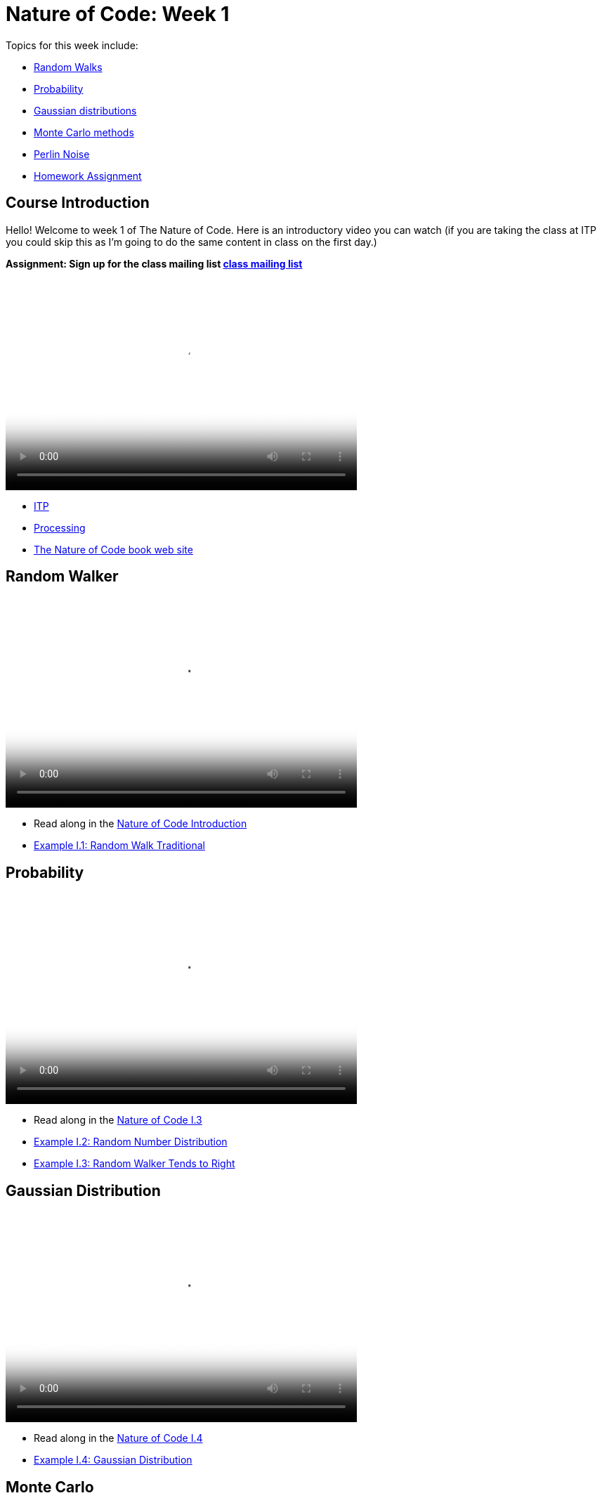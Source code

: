 [[week1]]
[preface]
= Nature of Code: Week 1

Topics for this week include:

* <<week1_random_walk,Random Walks>>
* <<week1_probability, Probability>>
* <<week1_gaussian_distributions, Gaussian distributions>>
* <<week1_monte_carlo,Monte Carlo methods>>
* <<week1_perlin_noise, Perlin Noise>>
* <<week1_homework, Homework Assignment>>

[[week1]]
[preface]
== Course Introduction

Hello!  Welcome to week 1 of The Nature of Code.  Here is an introductory video you can watch (if you are taking the class at ITP you could skip this as I'm going to do the same content in class on the first day.)

*Assignment: Sign up for the class mailing list https://groups.google.com/a/itp.nyu.edu/group/natureofcode/[class mailing list]*

video::http://player.vimeo.com/video/58388167[height='300', width='500', poster='generic_video.png']

* http://itp.nyu.edu[ITP]
* http://processing.org[Processing]
* http://natureofcode.com[The Nature of Code book web site]

[[week1_random_walk]]
[preface]
== Random Walker

video::http://player.vimeo.com/video/58391447[height='300', width='500', poster='generic_video.png']

* Read along in the http://natureofcode.com/book/introduction/[Nature of Code Introduction]
* https://github.com/shiffman/The-Nature-of-Code-Examples/tree/master/Processing/introduction/NOC_I_1_RandomWalkTraditional[Example I.1: Random Walk Traditional]

[[week1_probability]]
[preface]
== Probability

video::http://player.vimeo.com/video/58400734[height='300', width='500', poster='generic_video.png']

* Read along in the http://natureofcode.com/book/introduction/#intro_section3[Nature of Code I.3]
* https://github.com/shiffman/The-Nature-of-Code-Examples/tree/master/Processing/introduction/NOC_I_2_RandomDistribution[Example I.2: Random Number Distribution]
* https://github.com/shiffman/The-Nature-of-Code-Examples/tree/master/Processing/introduction/NOC_I_3_RandomWalkTendsToRight[Example I.3: Random Walker Tends to Right]

[[week1_gaussian_distributions]]
[preface]
== Gaussian Distribution

video::http://player.vimeo.com/video/58489018[height='300', width='500', poster='generic_video.png']

* Read along in the http://natureofcode.com/book/introduction/#intro_section4[Nature of Code I.4]
* https://github.com/shiffman/The-Nature-of-Code-Examples/tree/master/Processing/introduction/NOC_I_4_Gaussian[Example I.4: Gaussian Distribution]

[[week1_monte_carlo]]
[preface]
== Monte Carlo

video::http://player.vimeo.com/video/58490313[height='300', width='500', poster='generic_video.png']

* Read along in the http://natureofcode.com/book/introduction/#intro_section5[Nature of Code I.5]
* https://github.com/shiffman/The-Nature-of-Code-Examples/tree/master/Processing/introduction/MonteCarloDistribution[Example: Custom Distribution] 

[[week1_perlin_noise]]
[preface]
== Perlin Noise

video::http://player.vimeo.com/video/58492076[height='300', width='500', poster='generic_video.png']

* Read along in the http://natureofcode.com/book/introduction/#intro_section6[Nature of Code I.6]
* https://github.com/shiffman/The-Nature-of-Code-Examples/tree/master/Processing/introduction/NOC_I_5_NoiseWalk[Example: Noise Walk]
* https://github.com/shiffman/The-Nature-of-Code-Examples/tree/master/Processing/introduction/Exercise_I_10_NoiseLandscape[Exercise I.10: Noise Landscape] 

[[week1_homework]]
[preface]
== Homework Week 1

For this week's homework, develop a Processing sketch (or program in the environment of your choosing) that experiments with motion.You should feel free to design your own assignment.  If you are stuck for an idea here are some suggestions.  

* Create a random walker with dynamic probabilities.  For example, can you give it a 50% chance of moving in the direction of the mouse?
*  Gaussian random walk is defined as one in which the step size (how far the object moves in a given direction) is generated with a normal distribution.  Implement this variation of our random walk.
* Try implementing the "self-avoiding walk": http://en.wikipedia.org/wiki/Self-avoiding_walk[http://en.wikipedia.org/wiki/Self-avoiding_walk]
* Try implement the random walk known as a Levy Flight: http://en.wikipedia.org/wiki/L%C3%A9vy_flight[http://en.wikipedia.org/wiki/L%C3%A9vy_flight]
* Try a walk in 3D: See: http://en.wikipedia.org/wiki/Quantum_Cloud[http://en.wikipedia.org/wiki/Quantum_Cloud]
* Use the random walker as a template to simulate some real-world "natural" motion. Can you develop a set of rules for simulating that behavior?  Ideas: nervous fly, hopping bunny, slithering snake, etc.  (Consider the challenge of using minimal visual design, i.e. b&w primitive shapes.  Can you give your "being" a personality?  Can it express emotions -- happiness, sadness, fear, etc.?  
* There are also more exercises in http://natureofcode.com/book/introduction/[The Nature of Code Introduction]

*You'll need to create a web page to document your homework.*  It could be as simple as the auto-generated page created by Processing's JavaScript mode.  It could also be a blog post or something custom you design.

*After completing and documenting your homework add a link to it below using "add comment."*  (Note you need to be logged into Chimera in order for this to work.  If you have trouble, don't worry, just e-mail me and we'll sort it out in class.)  

Homework links go here:

[preface]
== Supplemental Reading

* http://natureofcode.com/book/introduction/[The Nature of Code Introduction]
* http://www.amazon.com/gp/product/1584503300/[Mathematics and Physics for Programmers], Chapter 5 -- Vectors, Danny Kodicek
* http://cognet.mit.edu/library/books/view?isbn=0262062003[Computational Beauty of Nature], Introduction, Gary William Flake (you must be logged in through NYU to access the online version.)
* http://www.probabilitytheory.info/[Probability Theory]

[preface]
== Nature of Code related and past projects

==== Forces
* http://roberthodgin.com/eyeo-2012/[Robert Hodgin's Eyeo 2012 work]
* https://vimeo.com/135858[Robert Hodgin's Magnetosphere 1]
* http://emilywebster.com/abscissa/[Emily Webster ‘The Abscissa Cycle’ NOC 2012]
* http://tomgerhardt.com/mudtub/[Mud Tub by Tom Gerhardt NOC 2009]

==== Oscillation
* https://vimeo.com/47124314[Mimi Yin and Guang Zhu 'Beluga']

==== Particle Systems
* http://www.youtube.com/watch?v=QXbWCrzWJo4[Genesis Effect from Star TreK II: Wrath of Khan]
* http://dl.acm.org/citation.cfm?id=357320["Particle Systems—A Technique for Modeling a Class of Fuzzy Objects." William T. Reeves]
* http://work.gmunk.com/TRON-Fireworks[TRON Fireworks, Josh Nimoy + GMunk]
* http://www.markbreneman.com/blog1/2012/05/10/nature-of-code-final-patterns-in-pixel-movement/[Patterns in Pixel Movement Mark Breneman (NOC 2012]
* http://www.karlsims.com/particle-dreams.html[Particle Dreams by Karl Sims]
* https://vimeo.com/11482851[Scrollables by Filippo Vanucci NOC 2010]

==== Physics Libraries
* http://www.ameliechucky.cl/blah-blah-blobby[Blah blah blobby Marcela Godoy Eunyoung Kang NOC 2012]
* https://vimeo.com/9090403[Jellies by Cedric Kieffer and Ricardo Sanchez]
* http://itp.nyu.edu/~jhl589/myblog/portfolio/up/[Up by Ji Hyun Lee]
* https://vimeo.com/37383446[NeoGeo Marina Zurkow Daniel Shiffman]

==== Steering (Autonomous Agents, Complexity)
* http://www.paulmay.org/blog/nature-of-code-creatures/[Creatures by Paul May NOC 2012]
* http://nicksantan.com/blog/2012/05/xbox_foray/[Nightlifter for XBox by Nick Santaniello NOC 2012]
* http://www.phlea.tv/molly_blogolly/?p=462[Belly Full of Eels by Molly Schwartz NOC 2010]

==== Fractals, CA, L-Systems, other Rule-Based Systems
* http://www.bravomartin.cl/installations/skittish-tree/[Skittish Tree by Martin Bravo NOC 2011]
* http://n-e-r-v-o-u-s.com/[Anything by Nervous System (Jessica Rosenkrantz and Jesse Louis-Rosenberg)]

==== Genetic Algorithms
* http://www.typegalapagos.com/[Ann Chen & Danne Woo - Galapagos Evolutionary Type Design NOC 2012]
* http://boxcar2d.com/[BoxCar2D]
* http://www.karlsims.com/evolved-virtual-creatures.html[Evolved Virtual Creatures]
* http://joan.cat/en/dbn/[Digital Babylon NOC 2005]




